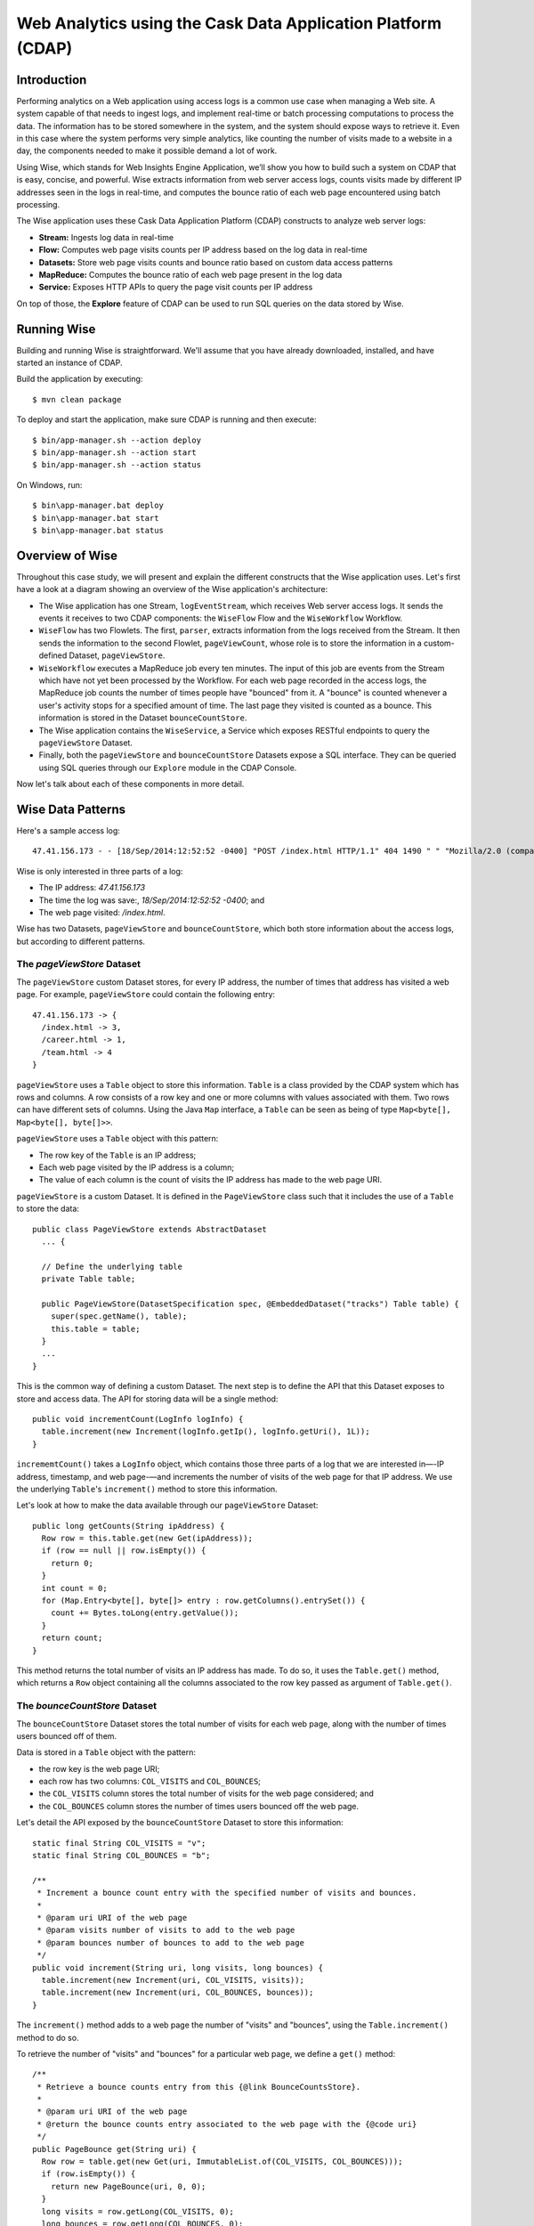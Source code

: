 =============================================================
Web Analytics using the Cask Data Application Platform (CDAP)
=============================================================

Introduction
============
Performing analytics on a Web application using access logs is a common use case when managing a Web site.
A system capable of that needs to ingest logs, and implement real-time or batch processing computations
to process the data. The information has to be stored somewhere in the system, and
the system should expose ways to retrieve it. Even in this case where the system performs very simple analytics,
like counting the number of visits made to a website in a day, the components needed to make it possible demand
a lot of work.

Using Wise, which stands for Web Insights Engine Application, we’ll show you how to build such a system on CDAP
that is easy, concise, and powerful. Wise extracts information from web server access logs, counts visits made
by different IP addresses seen in the logs in real-time, and computes the bounce ratio of
each web page encountered using batch processing.

The Wise application uses these Cask Data Application Platform (CDAP) constructs to analyze web server logs:

- **Stream:** Ingests log data in real-time
- **Flow:** Computes web page visits counts per IP address based on the log data in real-time
- **Datasets:** Store web page visits counts and bounce ratio based on custom data access patterns
- **MapReduce:** Computes the bounce ratio of each web page present in the log data
- **Service:** Exposes HTTP APIs to query the page visit counts per IP address

On top of those, the **Explore** feature of CDAP can be used to run SQL queries on the data stored
by Wise.

.. highlight:: console

Running Wise
============
Building and running Wise is straightforward. We'll assume that you have already downloaded,
installed, and have started an instance of CDAP.

Build the application by executing::

  $ mvn clean package

To deploy and start the application, make sure CDAP is running and then execute::

  $ bin/app-manager.sh --action deploy
  $ bin/app-manager.sh --action start
  $ bin/app-manager.sh --action status

On Windows, run::

  $ bin\app-manager.bat deploy
  $ bin\app-manager.bat start
  $ bin\app-manager.bat status

Overview of Wise
================
Throughout this case study, we will present and explain the different constructs that the Wise application
uses. Let's first have a look at a diagram showing an overview of the Wise application's architecture:

.. image:: docs/img/wise_architecture_diagram.png


- The Wise application has one Stream, ``logEventStream``, which receives Web server access logs. It sends the events
  it receives to two CDAP components: the ``WiseFlow`` Flow and the ``WiseWorkflow`` Workflow.

- ``WiseFlow`` has two Flowlets. The first, ``parser``, extracts information from the logs received from the
  Stream. It then sends the information to the second Flowlet, ``pageViewCount``, whose role is to store
  the information in a custom-defined Dataset, ``pageViewStore``.

- ``WiseWorkflow`` executes a MapReduce job every ten minutes. The input of this job are events from the Stream
  which have not yet been processed by the Workflow. For each web page recorded in the
  access logs, the MapReduce job counts the number of times people have "bounced" from it.
  A "bounce" is counted whenever a user's activity stops for a specified amount of time.
  The last page they visited is counted as a bounce. This information is stored in the
  Dataset ``bounceCountStore``.

- The Wise application contains the ``WiseService``, a Service which exposes RESTful endpoints to query the ``pageViewStore``
  Dataset.

- Finally, both the ``pageViewStore`` and ``bounceCountStore`` Datasets expose a SQL interface.
  They can be queried using SQL queries through our ``Explore`` module in the CDAP Console.

Now let's talk about each of these components in more detail.

Wise Data Patterns
==================
Here's a sample access log::

  47.41.156.173 - - [18/Sep/2014:12:52:52 -0400] "POST /index.html HTTP/1.1" 404 1490 " " "Mozilla/2.0 (compatible; Ask Jeeves)"

Wise is only interested in three parts of a log:

- The IP address: *47.41.156.173*
- The time the log was save:, *18/Sep/2014:12:52:52 -0400*; and
- The web page visited: */index.html*.

Wise has two Datasets, ``pageViewStore`` and ``bounceCountStore``, which both store information about the access logs,
but according to different patterns.

The *pageViewStore* Dataset
---------------------------
The ``pageViewStore`` custom Dataset stores, for every IP address, the number of times that address has visited a web page.
For example, ``pageViewStore`` could contain the following entry::

  47.41.156.173 -> {
    /index.html -> 3,
    /career.html -> 1,
    /team.html -> 4
  }

``pageViewStore`` uses a ``Table`` object to store this information. ``Table`` is a class provided by the CDAP
system which has rows and columns. A row consists of a row key and one or more columns with values associated with
them. Two rows can have different sets of columns.
Using the Java ``Map`` interface, a ``Table`` can be seen as being of type ``Map<byte[], Map<byte[], byte[]>>``.

.. highlight:: java

``pageViewStore`` uses a ``Table`` object with this pattern:

- The row key of the ``Table`` is an IP address;
- Each web page visited by the IP address is a column;
- The value of each column is the count of visits the IP address has made to the web page URI.

``pageViewStore`` is a custom Dataset. It is defined in the ``PageViewStore`` class
such that it includes the use of a ``Table`` to store the data::

  public class PageViewStore extends AbstractDataset
    ... {

    // Define the underlying table
    private Table table;

    public PageViewStore(DatasetSpecification spec, @EmbeddedDataset("tracks") Table table) {
      super(spec.getName(), table);
      this.table = table;
    }
    ...
  }

This is the common way of defining a custom Dataset. The next step is to define the API that this Dataset exposes
to store and access data. The API for storing data will be a single method::

  public void incrementCount(LogInfo logInfo) {
    table.increment(new Increment(logInfo.getIp(), logInfo.getUri(), 1L));
  }

``incrememtCount()`` takes a ``LogInfo`` object, which contains those three parts of a log that we are interested
in—-IP address, timestamp, and web page-—and increments the number of visits of the web page for that IP address.
We use the underlying ``Table``'s ``increment()`` method to store this information.

Let's look at how to make the data available through our ``pageViewStore`` Dataset::

  public long getCounts(String ipAddress) {
    Row row = this.table.get(new Get(ipAddress));
    if (row == null || row.isEmpty()) {
      return 0;
    }
    int count = 0;
    for (Map.Entry<byte[], byte[]> entry : row.getColumns().entrySet()) {
      count += Bytes.toLong(entry.getValue());
    }
    return count;
  }

This method returns the total number of visits an IP address has made. To do so, it uses the ``Table.get()`` method,
which returns a ``Row`` object containing all the columns associated to the row key passed as argument of
``Table.get()``.

The *bounceCountStore* Dataset
------------------------------
The ``bounceCountStore`` Dataset stores the total number of visits for each web page, along with the number
of times users bounced off of them.

Data is stored in a ``Table`` object with the pattern:

- the row key is the web page URI;
- each row has two columns: ``COL_VISITS`` and ``COL_BOUNCES``;
- the ``COL_VISITS`` column stores the total number of visits for the web page considered; and
- the ``COL_BOUNCES`` column stores the number of times users bounced off the web page.

Let's detail the API exposed by the ``bounceCountStore`` Dataset to store this information::

  static final String COL_VISITS = "v";
  static final String COL_BOUNCES = "b";

  /**
   * Increment a bounce count entry with the specified number of visits and bounces.
   *
   * @param uri URI of the web page
   * @param visits number of visits to add to the web page
   * @param bounces number of bounces to add to the web page
   */
  public void increment(String uri, long visits, long bounces) {
    table.increment(new Increment(uri, COL_VISITS, visits));
    table.increment(new Increment(uri, COL_BOUNCES, bounces));
  }

The ``increment()`` method adds to a web page the number of "visits" and "bounces", using the
``Table.increment()`` method to do so.

To retrieve the number of "visits" and "bounces" for a particular web page, we define a ``get()`` method::

  /**
   * Retrieve a bounce counts entry from this {@link BounceCountsStore}.
   *
   * @param uri URI of the web page
   * @return the bounce counts entry associated to the web page with the {@code uri}
   */
  public PageBounce get(String uri) {
    Row row = table.get(new Get(uri, ImmutableList.of(COL_VISITS, COL_BOUNCES)));
    if (row.isEmpty()) {
      return new PageBounce(uri, 0, 0);
    }
    long visits = row.getLong(COL_VISITS, 0);
    long bounces = row.getLong(COL_BOUNCES, 0);
    return new PageBounce(uri, visits, bounces);
  }

The ``get()`` method reads the two columns ``COL_VISITS`` and ``COL_BOUNCES`` of a web page. Once again,
we use the ``Table.get()`` method which returns a ``Row`` object. From the information contained in the ``Row``
object, we build a ``PageBounce`` object, a simple POJO class, containing a ``uri``,
a ``visits`` count and a ``bounces`` count.

Ingesting Access Logs in Wise
=============================
CDAP has an easy way to ingest data in real time into an application, using **Streams**. A Stream exposes
a simple RESTful API to ingest data events.

.. highlight:: console

In Wise, each web server access log is injected as a Stream event to the ``logEventStream`` in this format::

  47.41.156.173 - - [18/Sep/2014:12:52:52 -0400] "POST /index.html HTTP/1.1" 404 1490 " " "Mozilla/2.0 (compatible; Ask Jeeves)"

We have already prepared a sample of Web server access logs for you to inject into the ``logEventStream``.
On Unix systems, run this command at the root of the Wise application::

  $ bin/inject-data.sh

On Windows, run::

  $ bin/inject-data.bat

This requires that a Standalone CDAP instance be running with the Wise application already deployed.

.. highlight:: java

Real-time Log Analytics with WiseFlow
=====================================
The goal of ``WiseFlow`` is to perform real-time analytics on the Web server access logs
received by ``logEventStream``. For each IP address in the logs, ``WiseFlow`` counts the
number of visits they made to different web pages.

This work is realized by two Flowlets, ``parser`` and ``pageViewCount``.

The *parser* Flowlet
--------------------
``parser`` receives the raw log data from the Stream and extracts the timestamp,
the IP address and the web page visited. Here is its implementation::

  public static class LogEventParserFlowlet extends AbstractFlowlet {
    private static final Logger LOG = LoggerFactory.getLogger(LogEventParserFlowlet.class);

    // Emitter for emitting a LogInfo instance to the next Flowlet
    private OutputEmitter<LogInfo> output;

    // Annotation indicates that this method can process incoming data
    @ProcessInput
    public void processFromStream(StreamEvent event) {

      // Get a log event in String format from a StreamEvent instance
      String log = Charsets.UTF_8.decode(event.getBody()).toString();

      try {
        LogInfo logInfo = LogInfo.parse(log);
        if (logInfo != null) {
          output.emit(logInfo, "ip", logInfo.getIp().hashCode());
        }
      } catch (IOException e) {
        LOG.info("Exception while processing log event {}", log, e);
      } catch (ParseException e) {
        LOG.info("Could not parse log event {}", log, e);
      }
    }
  }

A Flowlet class first extends the ``AbstractFlowlet`` class. The ``LogEventParserFlowlet`` class contains
one method to process the data it receives from ``logEventStream``.
This method can have any name; here, we call it ``processFromStream``. It has to bear the ``@ProcessInput``
annotation indicating that the method will be used to process incoming data.

Because the ``parser`` Flowlet receives data from a Stream, the ``processFromStream`` method has to take one and only
one argument of type ``StreamEvent``. A ``StreamEvent`` object contains the header and the body of a Stream event.
In the Wise application, the body of a ``StreamEvent`` will be a Web server access log.

The ``parser`` Flowlet parses every log it receives into one ``LogInfo`` object. Using an ``OutputEmitter<LogInfo>``
object, ``parser`` outputs those logs to the next Flowlet input—the ``pageViewCount`` Flowlet.
When a ``LogInfo`` object is emitted, it is hashed by IP address. We’ll see below why this is useful.

The *pageViewCount* Flowlet
---------------------------
The ``pageViewCount`` Flowlet receives ``LogInfo`` objects and updates the ``pageViewStore`` Dataset with the
information they contain.

Its implementation is very brief::

  public static class PageViewCounterFlowlet extends AbstractFlowlet {
    @UseDataSet("pageViewStore")
    private PageViewStore pageViewStore;

    @Batch(10)
    @HashPartition("ip")
    @ProcessInput
    public void count(LogInfo logInfo) {
      // Increment the count of a logInfo by 1
      pageViewStore.incrementCount(logInfo);
    }
  }

Here's what to note about the ``PageViewCounterFlowlet`` Flowlet class:

- The ``@ProcessInput`` annotation on the ``count()`` method indicates that ``count()`` will process incoming data.

- The ``@UseDataSet`` annotation gives a reference to the ``pageViewStore`` Dataset inside the ``pageViewStore``
  attribute. The Dataset APIs can then be used inside the ``count()`` method to store logs analytics.

- The ``@Batch`` annotation indicates that data is processed in batches of ten ``LogInfo`` objects,
  which increases the throughput of the Flowlet.

- The ``@HashPartition`` annotation ensures, in the case that several instances of this Flowlet are running, all
  ``LogInfo`` objects with the same IP address information will be sent to the same Flowlet instance.
  This prevents two Flowlet instances from writing to the same row key of the ``pageViewStore`` Dataset at the
  same time, which would cause a transaction conflict.

Building the WiseFlow
---------------------
Now that we have had a look at the core of the ``parser`` and ``pageViewCount`` Flowlets, let's see how
they are connected together and to ``logEventStream``.

The Flowlets are defined in the ``WiseFlow`` Flow, which is defined by this small class::

  public class WiseFlow implements Flow {
    @Override
    public FlowSpecification configure() {
      return FlowSpecification.Builder.with()
        .setName("WiseFlow")
        .setDescription("Wise Flow")
        .withFlowlets()
          .add("parser", new LogEventParserFlowlet())
          .add("pageViewCount", new PageViewCounterFlowlet())
        .connect()
          .fromStream("logEventStream").to("parser")
          .from("parser").to("pageViewCount")
        .build();
    }
  }

In the ``configure()`` method of the ``WiseFlow`` Flow, we define the Flowlets, giving them names:

- ``parser``, of type ``LogEventParserFlowlet``; and
- ``pageViewCount``, of type ``PageViewCounterFlowlet``.

We also define the graph of their connections:

- ``logEventStream`` Stream is connected to the ``parser`` Flowlet; and
- ``parser`` Flowlet is connected to the ``pageViewCount`` Flowlet.

Here is how ``WiseFlow`` looks in the CDAP Console:

.. image:: docs/img/wise_flow.png
   :width: 6in

Batch Processing of Logs with WiseWorkflow
==========================================
Wise executes every ten minutes a MapReduce job that computes the bounce counts of the web pages
seen in the Web server access logs.

The ``BounceCountsMapReduce`` class defines the MapReduce job to run. It extends
``AbstractMapReduce`` and overrides the two methods ``configure()`` and ``beforeSubmit()``.
The ``configure()`` method is defined as::

  @Override
  public MapReduceSpecification configure() {
    return MapReduceSpecification.Builder.with()
      .setName("BounceCountsMapReduce")
      .setDescription("Bounce Counts MapReduce job")
      .useDataSet("bounceCountsMapReduceLastRun")
      .useOutputDataSet("bounceCountStore")
      .build();
  }

It sets the ID of the MapReduce job, ``BounceCountsMapReduce``, and specifies which Datasets will be used in the job.
This job uses the ``bounceCountsMapReduceLastRun`` system Dataset—of type ``KeyValueTable``—to
store the time of the last successful run of ``BounceCountsMapReduce``.

We will talk about the ``useOutputDataset()`` method in only a minute.

Plugging the Stream to the Input of the MapReduce Job
-----------------------------------------------------
Traditionally in a MapReduce job, a Job configuration is set before each run. This is done in the ``beforeSubmit()``
method of the ``BounceCountsMapReduce`` class::

  @Override
  public void beforeSubmit(MapReduceContext context) throws Exception {
    Job job = context.getHadoopJob();
    ...
    KeyValueTable lastRunDataset = context.getDataSet("bounceCountsMapReduceLastRun");
    ...
    StreamBatchReadable.useStreamInput(context, "logEventStream", startTime, endTime);
  }

As mentioned earlier, the input of the MapReduce job is the ``logEventStream``. This connection is made above using
the ``StreamBatchReadable.useStreamInput()`` method.

The ``startTime`` is computed using the last value stored in the ``bounceCountsMapReduceLastRun`` Dataset, which can
be accessed using the ``MapReduceContext.getDataSet()`` method.

Writing to the *bounceCountStore* Dataset from the MapReduce Job
----------------------------------------------------------------
In the ``BounceCountsMapReduce.configure()`` method seen earlier, the ``useOutputDataset`` method sets the
``bounceCountsStore`` Dataset as the output of the job.
It means that the key/value pairs output by the reducer of the job will be directly written to that Dataset.

To allow that, the ``bounceCountsStore`` Dataset has to implement the ``BatchWritable`` interface,
and this is how we do it::

  public class BounceCountsStore extends AbstractDataset
    implements BatchWritable<Void, PageBounce>, ... {
    ...
    @Override
    public void write(Void ignored, PageBounce pageBounce) {
      this.increment(pageBounce.getUri(), pageBounce.getTotalVisits(), pageBounce.getBounces());
    }
    ...
  }

This ``BatchWritable`` interface, defining a ``write()`` method, is intended to allow Datasets to be the output of
MapReduce jobs. The two generic types that it takes as parameters must match the types of the key
and value that the Reduce part of the job outputs. In this case, the ``bounceCountStore`` Dataset can be
used as output of a MapReduce job where the output key is of type ``Void``, and the output value is of type
``PageBounce``.

MapReduce Job Structure
-----------------------
The Mapper of the job receives log events as input, parses them into ``LogInfo`` objects and send them to the Reducer.
The Reducer receives the ``LogInfo`` objects grouped by IP addresses, with two logs with the same IP address sorted
by timestamp in ascending order.

Because the input of our MapReduce job is a Stream, it forces the key and value types of our Mapper to be
``LongWritable`` and ``Text``, respectively.

Our ``Mapper`` and ``Reducer`` are standard Hadoop classes with these signatures::

  public static class BounceCountsMapper extends Mapper<LongWritable, Text, LogInfo, IntWritable> {
    ...
  }

  public static class BounceCountsReducer extends Reducer<LogInfo, IntWritable, Void, PageBounce> {
    ...
  }

Each generic parameter of the ``Mapper`` and the ``Reducer`` contains:

- Mapper input key ``LongWritable``: the timestamp of when a Stream event has been received;
- Mapper input value ``Text``: body of a Stream event, in this case the log data;
- Mapper output key and Reducer input key ``LogInfo``: a POJO object containing information about
  one log line;
- Mapper output value and Reducer input value ``IntWritable``: a simple placeholder as we
  don't use its content;
- Reducer output key ``Void``: this is not used; and
- Reducer output value ``PageBounce``: bounce counts of a web page.

Scheduling the MapReduce Job
----------------------------
To schedule the ``BounceCountsMapReduce`` job to run every ten minute, we define it in the
``WiseWorkflow`` as follows::

  public class WiseWorkflow implements Workflow {
    @Override
    public WorkflowSpecification configure() {
      return WorkflowSpecification.Builder.with()
        .setName("WiseWorkflow")
        .setDescription("Wise Workflow")
        .onlyWith(new BounceCountsMapReduce())
        .addSchedule(new Schedule("TenMinuteSchedule", "Run every 10 minutes", "0/10 * * * *",
                                  Schedule.Action.START))
        .build();
    }
  }

Accessing Wise Data through WiseService
=======================================
``WiseService`` is a Wise component that exposes specific HTTP endpoints to retrieve the content of the ``pageViewStore``
Dataset. For example, ``WiseService`` defines this endpoint::

  GET http://localhost:10000/v2/apps/Wise/services/WiseService/methods/ip/164.199.169.153/count

This endpoint is defined in a class extending ``AbstractHttpServiceHandler``::

  public static class PageViewCountHandler extends AbstractHttpServiceHandler {
    @UseDataSet("pageViewStore")
    private PageViewStore pageViewStore;

    @GET
    @Path("/ip/{ip}/count")
    public void getIPCount(HttpServiceRequest request, HttpServiceResponder responder,
                           @PathParam("ip") String ipAddress) {
      long counts = pageViewStore.getCounts(ipAddress);
      responder.sendJson(200, counts);
    }
    ...
  }

The ``PageViewCountHandler`` class accesses the ``pageViewStore`` Dataset using the same ``@UseDataSet``
annotation used in the ``PageViewCounterFlowlet`` class.

The endpoint defined above in the ``getIPCount()`` method will retrieve the number of times a given IP address
has been seen in the access logs by using the APIs of the ``pageViewStore`` Dataset.

The ``@GET`` annotation specifies the HTTP method used to reach the endpoint. The
``@Path`` annotation defines the URL path used to reach this endpoint. This path has a
single user parameter, ``{ip}``. It is decoded as a ``String`` in the parameters of the
``getIPCount()`` method with the help of the ``@PathParam`` annotation.

The ``PageViewCountHandler`` class is registered in the ``WiseService`` class, which has the implementation::

  class WiseService extends AbstractService {
    @Override
    protected void configure() {
      setName("PageViewService");
      addHandler(new PageViewCountHandler());
    }
  }

- The class sets the ID of the service, and this ID will be used in the URL to reach the
  endpoints defined by the service.
- The ``PageViewCountHandler`` that responds to the HTTP endpoint exposed by the Service is
  specified by the ``addHandler()`` method.

We have created a script to query the HTTP endpoints defined by the ``WiseService``. In the root of the ``Wise``
application, execute::

  $ bin/call-service.sh --ip 255.255.255.154
  $ bin/call-service.sh --ip 255.255.255.154 --uri /index.html

On Windows, execute::

  $ bin/call-service.bat 255.255.255.154
  $ bin/call-service.bat 255.255.255.154 /index.html

Exploring Wise Datasets through SQL
===================================
With Wise, you can explore the Datasets using SQL queries. The SQL interface on CDAP, called Explore,
can be accessed through the CDAP Console:

#. After deploying Wise in your Standalone CDAP instance, go to the **Store** page,
   which is one of the five pages you can access from the left pane of CDAP Console:

   .. image:: docs/img/wise_store_page.png


#. Click on the **Explore** button in the top-right corner of the page. You will land on this page:

   .. image:: docs/img/wise_explore_page.png


This is the *Explore* page, where you can run ad-hoc SQL queries and see information about the Datasets that expose
a SQL interface.

You will notice that the Datasets have unusual names, such as *cdap_user_bouncecounts*. Those are the SQL table names
of the Datasets which have a SQL interface.

Here are some of the SQL queries that you can run:

- Retrieve the web pages from where IP addresses have bounced more than 50% of the time::

  SELECT uri FROM cdap_user_bouncecountstore WHERE bounces > 0.5 * totalvisits

- Retrieve all the IP addresses which visited the page '/contact.html'::

  SELECT key FROM cdap_user_pageviewstore WHERE array_contains(map_keys(value), '/contact.html')=TRUE

As the SQL engine that CDAP runs internally is Hive, the SQL language used to submit queries is HiveQL.
A description of it is in the `Hive language manual
<https://cwiki.apache.org/confluence/display/Hive/LanguageManual+DML#LanguageManualDML-InsertingdataintoHiveTablesfromqueries>`__.

Let's take a look at the schemas of the ``bounceCountStore`` Dataset. The *Explore* interface shows that
it has three columns: `uri`, `totalvisits`, and `bounces`.

To understand how we managed to attach this schema to the ``bounceCountStore`` Dataset, let's have another look
at the Dataset's class definition::

  public class BounceCountsStore extends AbstractDataset
    implements ..., RecordScannable<PageBounce> {
    ...
  }

The ``RecordScannable`` interface allows a Dataset to be queried using SQL. It exposes a Dataset as a table
of ``Record`` objects, and the schema of the ``Record`` defines the schema of the Dataset as seen as a
SQL table.

The ``bounceCountStore`` Dataset's ``Record`` type is ``PageBounce``, which is a POJO object containing three attributes:
`uri`, `totalVisits`, and `bounces`. It explains where the schema of the ``bounceCountStore`` is derived.


Bringing the Wise Components Together
=====================================
To create the Wise application with all these components mentioned above, define a class that extends
``AbstractApplication``::

  public class WiseApp extends AbstractApplication {
    @Override
    public void configure() {
      setName("Wise");
      setDescription("Web Insights Engine");
      addStream(new Stream("logEventStream"));
      createDataset("pageViewStore", PageViewStore.class);
      createDataset("bounceCountStore", BounceCountStore.class);
      createDataset("bounceCountsMapReduceLastRun", KeyValueTable.class);
      addFlow(new WiseFlow());
      addWorkflow(new WiseWorkflow());
      addService(new WiseService());
    }
  }

When the Wise application is deployed in CDAP, this class is read by the CDAP system. All the components
it defines are then installed, and can reference one another.

Unit testing Wise
=================
Unit tests are a major part of the development of an application. As developers ourselves, we have created a
full unit testing framework for CDAP applications. In a CDAP application unit tests, all CDAP components run in-memory.

The ``WiseAppTest`` class, which extends the unit-testing framework's ``TestBase``, tests all the components of the WiseApp.
The first step is to obtain an ``ApplicationManager`` object::

  ApplicationManager appManager = deployApplication(WiseApp.class);

With this object, we can:

- Test log event injection::

    StreamWriter streamWriter = appManager.getStreamWriter("logEventStream");
    streamWriter.send("1.202.218.8 - - [12/Apr/2012:02:03:43 -0400] " +
                      "\"GET /product.html HTTP/1.0\" 404 208 \"http://www.example.org\" \"Mozilla/5.0\"");

- Test the call to a Service endpoint::

    ServiceManager serviceManager = appManager.startService("WiseService");
    URL url = new URL(serviceManager.getServiceURL(), "ip/1.202.218.8/count");
    HttpRequest request = HttpRequest.get(url).build();
    HttpResponse response = HttpRequests.execute(request);
    Assert.assertEquals(200, response.getResponseCode());
    Assert.assertEquals("3", Bytes.toString(response.getResponseBody()));

- Start a MapReduce job::

    MapReduceManager mrManager = appManager.startMapReduce("WiseWorkflow_BounceCountsMapReduce");
    mrManager.waitForFinish(3, TimeUnit.MINUTES);

- Test the output of the MapReduce job::

    DataSetManager<BounceCountStore> dsManager = appManager.getDataSet("bounceCountStore");
    BounceCountStore bounceCountStore = dsManager.get();
    Assert.assertEquals(new PageBounce("/product.html", 3, 2), bounceCountStore.get("/product.html"));

- Test a SQL query on Datasets::

    Connection exploreConnection = getQueryClient();
    ResultSet resultSet =
      exploreConnection.prepareStatement("SELECT * FROM cdap_user_bouncecountstore ORDER BY uri").executeQuery();

A complete example of the test is included in the source code of Wise.

License
=======

Copyright © 2014 Cask Data, Inc.

Licensed under the Apache License, Version 2.0 (the "License"); you may not use this file except in compliance with
the License. You may obtain a copy of the License at

  http://www.apache.org/licenses/LICENSE-2.0

Unless required by applicable law or agreed to in writing, software distributed under the License is distributed
on an "AS IS" BASIS, WITHOUT WARRANTIES OR CONDITIONS OF ANY KIND, either express or implied.
See the License for the specific language governing permissions and limitations under the License
